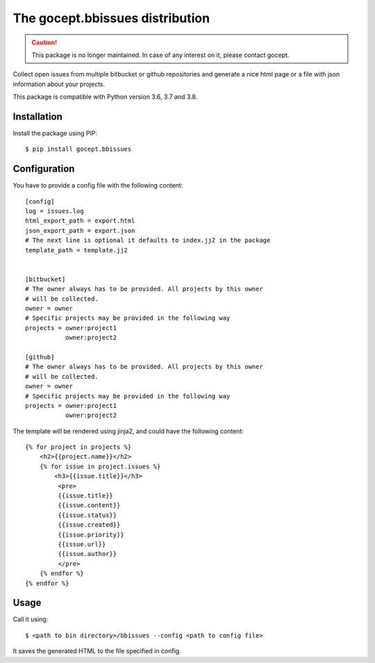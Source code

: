 ================================
The gocept.bbissues distribution
================================

.. caution::

    This package is no longer maintained. In case of any interest on it, please
    contact gocept.

Collect open issues from multiple bitbucket or github repositories and generate
a nice html page or a file with json information about your projects.

This package is compatible with Python version 3.6, 3.7 and 3.8.

Installation
============

Install the package using PIP::

    $ pip install gocept.bbissues


Configuration
=============

You have to provide a config file with the following content::

    [config]
    log = issues.log
    html_export_path = export.html
    json_export_path = export.json
    # The next line is optional it defaults to index.jj2 in the package
    template_path = template.jj2


    [bitbucket]
    # The owner always has to be provided. All projects by this owner
    # will be collected.
    owner = owner
    # Specific projects may be provided in the following way
    projects = owner:project1
               owner:project2

    [github]
    # The owner always has to be provided. All projects by this owner
    # will be collected.
    owner = owner
    # Specific projects may be provided in the following way
    projects = owner:project1
               owner:project2


The template will be rendered using jinja2, and could have the following content::

    {% for project in projects %}
        <h2>{{project.name}}</h2>
        {% for issue in project.issues %}
            <h3>{{issue.title}}</h3>
             <pre>
             {{issue.title}}
             {{issue.content}}
             {{issue.status}}
             {{issue.created}}
             {{issue.priority}}
             {{issue.url}}
             {{issue.author}}
             </pre>
        {% endfor %}
    {% endfor %}


Usage
=====

Call it using::

    $ <path to bin directory>/bbissues --config <path to config file>

It saves the generated HTML to the file specified in config.
